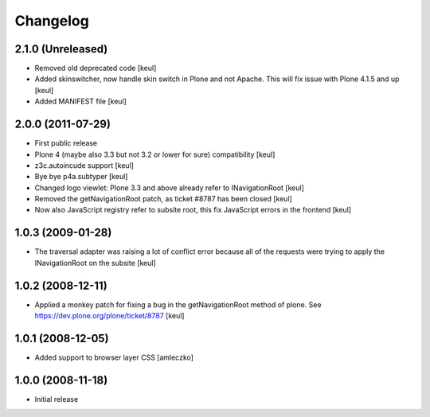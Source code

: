 Changelog
=========

2.1.0 (Unreleased)
------------------

- Removed old deprecated code [keul]
- Added skinswitcher, now handle skin switch in Plone and not Apache.
  This will fix issue with Plone 4.1.5 and up [keul] 
- Added MANIFEST file [keul]

2.0.0 (2011-07-29)
------------------

* First public release
* Plone 4 (maybe also 3.3 but not 3.2 or lower for sure) compatibility [keul]
* z3c.autoincude support [keul]
* Bye bye p4a.subtyper [keul]
* Changed logo viewlet: Plone 3.3 and above already refer to INavigationRoot [keul]
* Removed the getNavigationRoot patch, as ticket #8787 has been closed [keul]
* Now also JavaScript registry refer to subsite root, this fix JavaScript errors in the
  frontend [keul]

1.0.3 (2009-01-28)
------------------

* The traversal adapter was raising a lot of conflict error because all of the requests
  were trying to apply the INavigationRoot on the subsite [keul]

1.0.2 (2008-12-11)
------------------

* Applied a monkey patch for fixing a bug in the getNavigationRoot method of plone.
  See https://dev.plone.org/plone/ticket/8787 [keul]

1.0.1 (2008-12-05)
------------------

* Added support to browser layer CSS [amleczko]

1.0.0 (2008-11-18)
------------------

* Initial release

